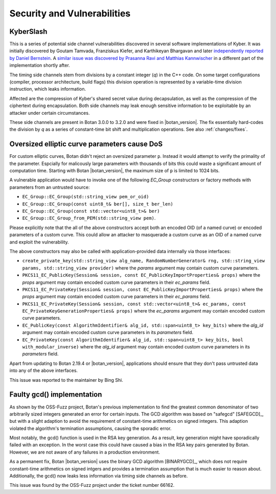 Security and Vulnerabilities
============================

.. _secinfo/kyberslash:

KyberSlash
----------

This is a series of potential side channel vulnerabilities discovered in several
software implementations of Kyber. It was initially discovered by Goutam
Tamvada, Franziskus Kiefer, and Karthikeyan Bhargavan and later `independently
reported by Daniel Bernstein
<https://groups.google.com/a/list.nist.gov/g/pqc-forum/c/hWqFJCucuj4/m/-Z-jm_k9AAAJ>`_.
A `similar issue was discovered by Prasanna Ravi and Matthias Kannwischer
<https://groups.google.com/a/list.nist.gov/g/pqc-forum/c/ldX0ThYJuBo/m/ovODsdY7AwAJ>`_
in a different part of the implementation shortly after.

The timing side channels stem from divisions by a constant integer (`q`) in the
C++ code. On some target configurations (compiler, processor architecture, build
flags) this division operation is represented by a variable-time division
instruction, which leaks information.

Affected are the compression of Kyber's shared secret value during
decapsulation, as well as the compression of the ciphertext during
encapsulation. Both side channels may leak enough sensitive information to be
exploitable by an attacker under certain circumstances.

These side channels are present in Botan 3.0.0 to 3.2.0 and were fixed in
|botan_version|. The fix essentially hard-codes the division by `q` as a series
of constant-time bit shift and multiplication operations. See also :ref:`changes/fixes`.

.. _secinfo/oversized_ecc:

Oversized elliptic curve parameters cause DoS
---------------------------------------------

For custom elliptic curves, Botan didn't reject an oversized parameter ``p``.
Instead it would attempt to verify the primality of the parameter. Espcially for
malicously large parameters with thousands of bits this could waste a
significant amount of computation time. Starting with Botan |botan_version|, the
maximum size of ``p`` is limited to 1024 bits.

A vulnerable application would have to invoke one of the following `EC_Group`
constructors or factory methods with parameters from an untrusted source:

* ``EC_Group::EC_Group(std::string_view pem_or_oid)``
* ``EC_Group::EC_Group(const uint8_t& ber[], size_t ber_len)``
* ``EC_Group::EC_Group(const std::vector<uint8_t>& ber)``
* ``EC_Group::EC_Group_from_PEM(std::string_view pem)``.

Please explicitly note that the all of the above constructors accept both an
encoded OID (of a named curve) or encoded parameters of a custom curve. This
could allow an attacker to masquerade a custom curve as an OID of a named curve
and exploit the vulnerability.

The above constructors may also be called with application-provided data
internally via those interfaces:

* ``create_private_key(std::string_view alg_name, RandomNumberGenerator& rng,
  std::string_view params, std::string_view provider)`` where the `params`
  argument may contain custom curve parameters.
* ``PKCS11_EC_PublicKey(Session& session, const EC_PublicKeyImportProperties&
  props)`` where the `props` argument may contain encoded custom curve
  parameters in their `ec_params` field.
* ``PKCS11_EC_PrivateKey(Session& session, const EC_PublicKeyImportProperties&
  props)`` where the `props` argument may contain encoded custom curve
  parameters in their `ec_params` field.
* ``PKCS11_EC_PrivateKey(Session& session, const std::vector<uint8_t>&
  ec_params, const EC_PrivateKeyGenerationProperties& props)`` where the
  `ec_params` argument may contain encoded custom curve parameters.
* ``EC_PublicKey(const AlgorithmIdentifier& alg_id, std::span<uint8_t>
  key_bits)`` where the `alg_id` argument may contain encoded custom curve
  parameters in its `parameters` field.
* ``EC_PrivateKey(const AlgorithmIdentifier& alg_id, std::span<uint8_t>
  key_bits, bool with_modular_inverse)`` where the `alg_id` argument may contain
  encoded custom curve parameters in its `parameters` field.

Apart from updating to Botan 2.19.4 or |botan_version|, applications should
ensure that they don't pass untrusted data into any of the above interfaces.

This issue was reported to the maintainer by Bing Shi.

.. _secinfo/binary_gcd:

Faulty gcd() implementation
---------------------------

As shown by the OSS-Fuzz project, Botan's previous implementation to find the
greatest common denominator of two arbitrarily sized integers generated an error
for certain inputs. The GCD algorithm was based on "safegcd" [SAFEGCD]_, but
with a slight adaption to avoid the requirement of constant-time arithmetics on
signed integers. This adaption violated the algorithm's termination assumptions,
causing the sporadic error.

Most notably, the gcd() function is used in the RSA key generation. As a result,
key generation might have sporadically failed with an exception. In the worst
case this could have caused a bias in the RSA key pairs generated by Botan.
However, we are not aware of any failures in a production environment.

As a permanent fix, Botan |botan_version| uses the binary GCD algorithm
[BINARYGCD]_, which does not require constant-time arithmetics on signed intgers
and provides a termination assumption that is much easier to reason about.
Additionally, the gcd() now leaks less information via timing side channels as
before.

This issue was found by the OSS-Fuzz project under the ticket number 66162.
